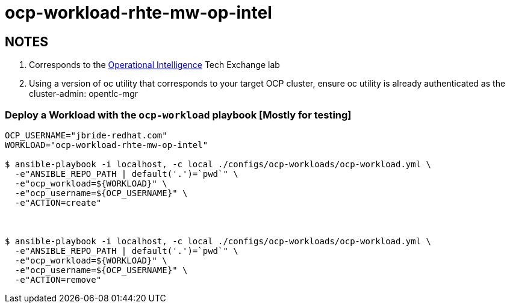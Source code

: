 = ocp-workload-rhte-mw-op-intel

== NOTES
. Corresponds to the link:https://drive.google.com/open?id=1mppB7fFbSYzxHdLURXIUYN2FbSoUX9KquxwfW88pB-A[Operational Intelligence] Tech Exchange lab
. Using a version of oc utility that corresponds to your target OCP cluster, ensure oc utility is already authenticated as the cluster-admin:   opentlc-mgr

=== Deploy a Workload with the `ocp-workload` playbook [Mostly for testing]

----
OCP_USERNAME="jbride-redhat.com"
WORKLOAD="ocp-workload-rhte-mw-op-intel"

$ ansible-playbook -i localhost, -c local ./configs/ocp-workloads/ocp-workload.yml \
  -e"ANSIBLE_REPO_PATH | default('.')=`pwd`" \
  -e"ocp_workload=${WORKLOAD}" \
  -e"ocp_username=${OCP_USERNAME}" \
  -e"ACTION=create"



$ ansible-playbook -i localhost, -c local ./configs/ocp-workloads/ocp-workload.yml \
  -e"ANSIBLE_REPO_PATH | default('.')=`pwd`" \
  -e"ocp_workload=${WORKLOAD}" \
  -e"ocp_username=${OCP_USERNAME}" \
  -e"ACTION=remove"

----


